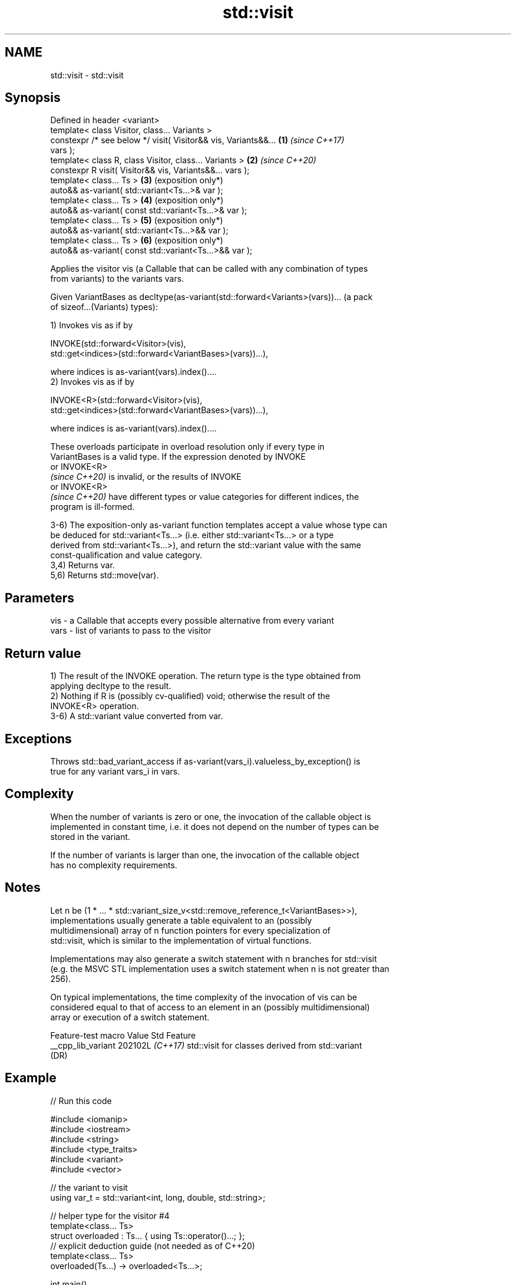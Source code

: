.TH std::visit 3 "2024.06.10" "http://cppreference.com" "C++ Standard Libary"
.SH NAME
std::visit \- std::visit

.SH Synopsis
   Defined in header <variant>
   template< class Visitor, class... Variants >
   constexpr /* see below */ visit( Visitor&& vis, Variants&&... \fB(1)\fP \fI(since C++17)\fP
   vars );
   template< class R, class Visitor, class... Variants >         \fB(2)\fP \fI(since C++20)\fP
   constexpr R visit( Visitor&& vis, Variants&&... vars );
   template< class... Ts >                                       \fB(3)\fP (exposition only*)
   auto&& as-variant( std::variant<Ts...>& var );
   template< class... Ts >                                       \fB(4)\fP (exposition only*)
   auto&& as-variant( const std::variant<Ts...>& var );
   template< class... Ts >                                       \fB(5)\fP (exposition only*)
   auto&& as-variant( std::variant<Ts...>&& var );
   template< class... Ts >                                       \fB(6)\fP (exposition only*)
   auto&& as-variant( const std::variant<Ts...>&& var );

   Applies the visitor vis (a Callable that can be called with any combination of types
   from variants) to the variants vars.

   Given VariantBases as decltype(as-variant(std::forward<Variants>(vars))... (a pack
   of sizeof...(Variants) types):

   1) Invokes vis as if by

   INVOKE(std::forward<Visitor>(vis),
          std::get<indices>(std::forward<VariantBases>(vars))...),

   where indices is as-variant(vars).index()....
   2) Invokes vis as if by

   INVOKE<R>(std::forward<Visitor>(vis),
             std::get<indices>(std::forward<VariantBases>(vars))...),

   where indices is as-variant(vars).index()....

   These overloads participate in overload resolution only if every type in
   VariantBases is a valid type. If the expression denoted by INVOKE
   or INVOKE<R>
   \fI(since C++20)\fP is invalid, or the results of INVOKE
   or INVOKE<R>
   \fI(since C++20)\fP have different types or value categories for different indices, the
   program is ill-formed.

   3-6) The exposition-only as-variant function templates accept a value whose type can
   be deduced for std::variant<Ts...> (i.e. either std::variant<Ts...> or a type
   derived from std::variant<Ts...>), and return the std::variant value with the same
   const-qualification and value category.
   3,4) Returns var.
   5,6) Returns std::move(var).

.SH Parameters

   vis  - a Callable that accepts every possible alternative from every variant
   vars - list of variants to pass to the visitor

.SH Return value

   1) The result of the INVOKE operation. The return type is the type obtained from
   applying decltype to the result.
   2) Nothing if R is (possibly cv-qualified) void; otherwise the result of the
   INVOKE<R> operation.
   3-6) A std::variant value converted from var.

.SH Exceptions

   Throws std::bad_variant_access if as-variant(vars_i).valueless_by_exception() is
   true for any variant vars_i in vars.

.SH Complexity

   When the number of variants is zero or one, the invocation of the callable object is
   implemented in constant time, i.e. it does not depend on the number of types can be
   stored in the variant.

   If the number of variants is larger than one, the invocation of the callable object
   has no complexity requirements.

.SH Notes

   Let n be (1 * ... * std::variant_size_v<std::remove_reference_t<VariantBases>>),
   implementations usually generate a table equivalent to an (possibly
   multidimensional) array of n function pointers for every specialization of
   std::visit, which is similar to the implementation of virtual functions.

   Implementations may also generate a switch statement with n branches for std::visit
   (e.g. the MSVC STL implementation uses a switch statement when n is not greater than
   256).

   On typical implementations, the time complexity of the invocation of vis can be
   considered equal to that of access to an element in an (possibly multidimensional)
   array or execution of a switch statement.

   Feature-test macro  Value    Std                       Feature
   __cpp_lib_variant  202102L \fI(C++17)\fP std::visit for classes derived from std::variant
                              (DR)

.SH Example


// Run this code

 #include <iomanip>
 #include <iostream>
 #include <string>
 #include <type_traits>
 #include <variant>
 #include <vector>

 // the variant to visit
 using var_t = std::variant<int, long, double, std::string>;

 // helper type for the visitor #4
 template<class... Ts>
 struct overloaded : Ts... { using Ts::operator()...; };
 // explicit deduction guide (not needed as of C++20)
 template<class... Ts>
 overloaded(Ts...) -> overloaded<Ts...>;

 int main()
 {
     std::vector<var_t> vec = {10, 15l, 1.5, "hello"};

     for (auto& v: vec)
     {
         // 1. void visitor, only called for side-effects (here, for I/O)
         std::visit([](auto&& arg){ std::cout << arg; }, v);

         // 2. value-returning visitor, demonstrates the idiom of returning another variant
         var_t w = std::visit([](auto&& arg) -> var_t { return arg + arg; }, v);

         // 3. type-matching visitor: a lambda that handles each type differently
         std::cout << ". After doubling, variant holds ";
         std::visit([](auto&& arg)
         {
             using T = std::decay_t<decltype(arg)>;
             if constexpr (std::is_same_v<T, int>)
                 std::cout << "int with value " << arg << '\\n';
             else if constexpr (std::is_same_v<T, long>)
                 std::cout << "long with value " << arg << '\\n';
             else if constexpr (std::is_same_v<T, double>)
                 std::cout << "double with value " << arg << '\\n';
             else if constexpr (std::is_same_v<T, std::string>)
                 std::cout << "std::string with value " << std::quoted(arg) << '\\n';
             else
                 static_assert(false, "non-exhaustive visitor!");
         }, w);
     }

     for (auto& v: vec)
     {
         // 4. another type-matching visitor: a class with 3 overloaded operator()'s
         // Note: The `(auto arg)` template operator() will bind to `int` and `long`
         //       in this case, but in its absence the `(double arg)` operator()
         //       *will also* bind to `int` and `long` because both are implicitly
         //       convertible to double. When using this form, care has to be taken
         //       that implicit conversions are handled correctly.
         std::visit(overloaded{
             [](auto arg) { std::cout << arg << ' '; },
             [](double arg) { std::cout << std::fixed << arg << ' '; },
             [](const std::string& arg) { std::cout << std::quoted(arg) << ' '; }
         }, v);
     }
 }

.SH Output:

 10. After doubling, variant holds int with value 20
 15. After doubling, variant holds long with value 30
 1.5. After doubling, variant holds double with value 3
 hello. After doubling, variant holds std::string with value "hellohello"
 10 15 1.500000 "hello"

   Defect reports

   The following behavior-changing defect reports were applied retroactively to
   previously published C++ standards.

      DR     Applied to             Behavior as published              Correct behavior
                        the return type of overload \fB(1)\fP did not
   LWG 2970  C++17      preserve the                                   preserves
                        value category of the result of the INVOKE
                        operation
   LWG 3052  C++17      the effects were unspecified if any type       specified
   (P2162R2)            in Variants is not a std::variant

.SH See also

   swap swaps with another variant
        \fI(public member function)\fP
